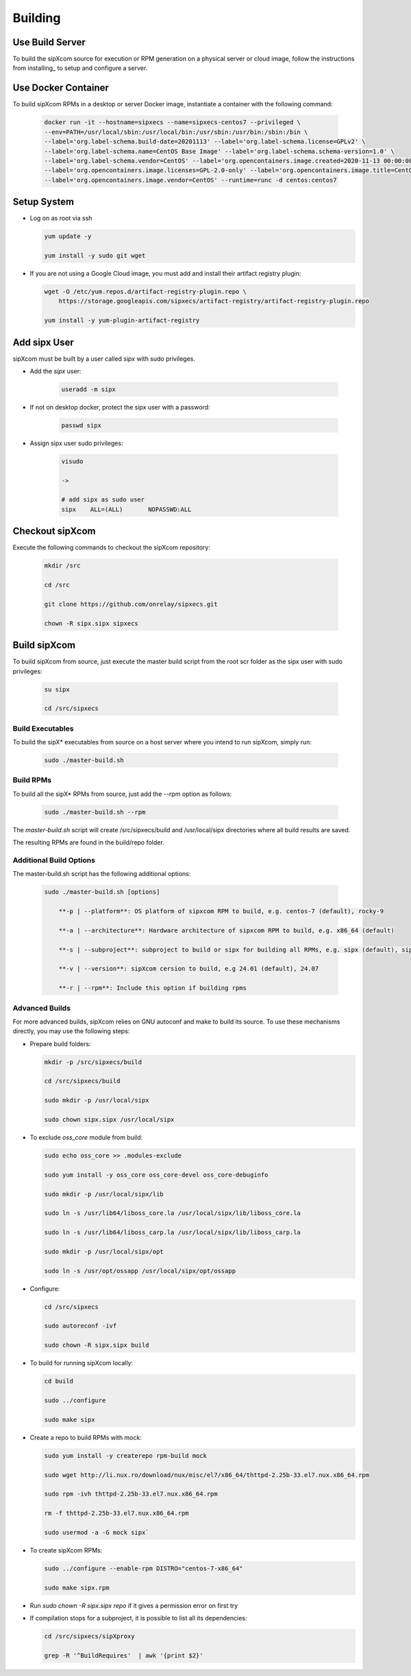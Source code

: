.. index:: building

============
Building
============

Use Build Server
-----------------

To build the sipXcom source for execution or RPM generation on a physical server or cloud image, follow the instructions from installing_ to setup and configure a server.

Use Docker Container
-----------------

To build sipXcom RPMs in a desktop or server Docker image, instantiate a container with the following command:

    .. code-block:: bash
        
        docker run -it --hostname=sipxecs --name=sipxecs-centos7 --privileged \
        --env=PATH=/usr/local/sbin:/usr/local/bin:/usr/sbin:/usr/bin:/sbin:/bin \
        --label='org.label-schema.build-date=20201113' --label='org.label-schema.license=GPLv2' \
        --label='org.label-schema.name=CentOS Base Image' --label='org.label-schema.schema-version=1.0' \
        --label='org.label-schema.vendor=CentOS' --label='org.opencontainers.image.created=2020-11-13 00:00:00+00:00' \
        --label='org.opencontainers.image.licenses=GPL-2.0-only' --label='org.opencontainers.image.title=CentOS Base Image' \
        --label='org.opencontainers.image.vendor=CentOS' --runtime=runc -d centos:centos7

Setup System
-----------------

- Log on as root via ssh

  .. code-block:: bash
    
    yum update -y

    yum install -y sudo git wget

- If you are not using a Google Cloud image, you must add and install their artifact registry plugin:

  .. code-block:: bash

    wget -O /etc/yum.repos.d/artifact-registry-plugin.repo \
        https://storage.googleapis.com/sipxecs/artifact-registry/artifact-registry-plugin.repo
    
    yum install -y yum-plugin-artifact-registry


Add sipx User
-----------------

sipXcom must be built by a user called *sipx* with sudo privileges. 

- Add the *sipx* user:

    .. code-block:: bash

        useradd -m sipx
  
- If not on desktop docker, protect the sipx user with a password:
  
    .. code-block:: bash

        passwd sipx
  
- Assign sipx user sudo privileges:
  
    .. code-block:: bash

        visudo 
        
        ->

        # add sipx as sudo user
        sipx    ALL=(ALL)       NOPASSWD:ALL

Checkout sipXcom
-----------------

Execute the following commands to checkout the sipXcom repository:

  .. code-block:: bash

    mkdir /src

    cd /src

    git clone https://github.com/onrelay/sipxecs.git

    chown -R sipx.sipx sipxecs

Build sipXcom
-----------------------

To build sipXcom from source, just execute the master build script from the root scr folder as the sipx user with sudo privileges:

  .. code-block:: bash

    su sipx

    cd /src/sipxecs

Build Executables
~~~~~~~~~~~~~~~~~~

To build the sipX* executables from source on a host server where you intend to run sipXcom, simply run:

  .. code-block:: bash

    sudo ./master-build.sh

Build RPMs
~~~~~~~~~~~~~~~~~~

To build all the sipX* RPMs from source, just add the --rpm option as follows:

  .. code-block:: bash

    sudo ./master-build.sh --rpm

The `master-build.sh` script will create /src/sipxecs/build and /usr/local/sipx directories where all build results are saved.

The resulting RPMs are found in the build/repo folder.

Additional Build Options
~~~~~~~~~~~~~~~~~~~~~~~~~

The master-build.sh script has the following additional options:

  .. code-block:: bash

    sudo ./master-build.sh [options]

        **-p | --platform**: OS platform of sipxcom RPM to build, e.g. centos-7 (default), rocky-9

        **-a | --architecture**: Hardware architecture of sipxcom RPM to build, e.g. x86_64 (default)

        **-s | --subproject**: subproject to build or sipx for building all RPMs, e.g. sipx (default), sipXconfig, sipXproxy

        **-v | --version**: sipXcom cersion to build, e.g 24.01 (default), 24.07

        **-r | --rpm**: Include this option if building rpms


Advanced Builds
~~~~~~~~~~~~~~~

For more advanced builds, sipXcom relies on GNU autoconf and make to build its source. To use these mechanisms directly, you may use the following steps:

- Prepare build folders:  

  .. code-block:: bash

    mkdir -p /src/sipxecs/build

    cd /src/sipxecs/build

    sudo mkdir -p /usr/local/sipx

    sudo chown sipx.sipx /usr/local/sipx

- To exclude *oss_core* module from build:

  .. code-block:: bash

    sudo echo oss_core >> .modules-exclude

    sudo yum install -y oss_core oss_core-devel oss_core-debuginfo

    sudo mkdir -p /usr/local/sipx/lib

    sudo ln -s /usr/lib64/liboss_core.la /usr/local/sipx/lib/liboss_core.la

    sudo ln -s /usr/lib64/liboss_carp.la /usr/local/sipx/lib/liboss_carp.la

    sudo mkdir -p /usr/local/sipx/opt

    sudo ln -s /usr/opt/ossapp /usr/local/sipx/opt/ossapp

- Configure:

  .. code-block:: bash

    cd /src/sipxecs

    sudo autoreconf -ivf

    sudo chown -R sipx.sipx build


- To build for running sipXcom locally:

  .. code-block:: bash

    cd build

    sudo ../configure

    sudo make sipx
 
- Create a repo to build RPMs with mock:

  .. code-block:: bash

    sudo yum install -y createrepo rpm-build mock

    sudo wget http://li.nux.ro/download/nux/misc/el7/x86_64/thttpd-2.25b-33.el7.nux.x86_64.rpm

    sudo rpm -ivh thttpd-2.25b-33.el7.nux.x86_64.rpm

    rm -f thttpd-2.25b-33.el7.nux.x86_64.rpm

    sudo usermod -a -G mock sipx`

- To create sipXcom RPMs:

  .. code-block:: bash

    sudo ../configure --enable-rpm DISTRO="centos-7-x86_64"

    sudo make sipx.rpm
    
- Run `sudo chown -R sipx.sipx repo` if it gives a permission error on first try

- If compilation stops for a subproject, it is possible to list all its dependencies:

  .. code-block:: bash

    cd /src/sipxecs/sipXproxy

    grep -R '^BuildRequires'  | awk '{print $2}'






